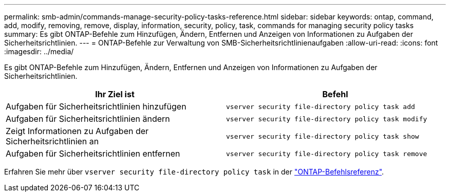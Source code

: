 ---
permalink: smb-admin/commands-manage-security-policy-tasks-reference.html 
sidebar: sidebar 
keywords: ontap, command, add, modify, removing, remove, display, information, security, policy, task, commands for managing security policy tasks 
summary: Es gibt ONTAP-Befehle zum Hinzufügen, Ändern, Entfernen und Anzeigen von Informationen zu Aufgaben der Sicherheitsrichtlinien. 
---
= ONTAP-Befehle zur Verwaltung von SMB-Sicherheitsrichtlinienaufgaben
:allow-uri-read: 
:icons: font
:imagesdir: ../media/


[role="lead"]
Es gibt ONTAP-Befehle zum Hinzufügen, Ändern, Entfernen und Anzeigen von Informationen zu Aufgaben der Sicherheitsrichtlinien.

|===
| Ihr Ziel ist | Befehl 


 a| 
Aufgaben für Sicherheitsrichtlinien hinzufügen
 a| 
`vserver security file-directory policy task add`



 a| 
Aufgaben für Sicherheitsrichtlinien ändern
 a| 
`vserver security file-directory policy task modify`



 a| 
Zeigt Informationen zu Aufgaben der Sicherheitsrichtlinien an
 a| 
`vserver security file-directory policy task show`



 a| 
Aufgaben für Sicherheitsrichtlinien entfernen
 a| 
`vserver security file-directory policy task remove`

|===
Erfahren Sie mehr über `vserver security file-directory policy task` in der link:https://docs.netapp.com/us-en/ontap-cli/search.html?q=vserver+security+file-directory+policy+task["ONTAP-Befehlsreferenz"^].
